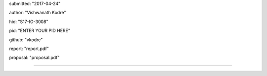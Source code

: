 submitted: "2017-04-24"

author: "Vishwanath Kodre"

hid: "S17-IO-3008"

pid: "ENTER YOUR PID HERE"

github: "vkodre"

report: "report.pdf"

proposal: "proposal.pdf"

--------------------------------------------------------------------------------
